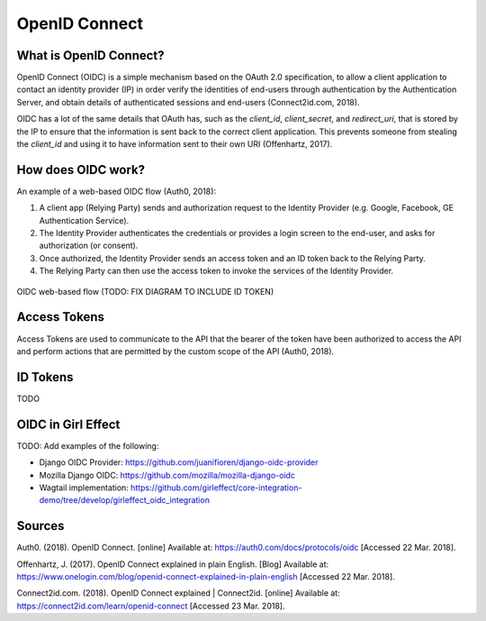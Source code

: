 OpenID Connect
==============

What is OpenID Connect?
-----------------------

OpenID Connect (OIDC) is a simple mechanism based on the OAuth 2.0
specification, to allow a client application to contact an identity
provider (IP) in order verify the identities of end-users through
authentication by the Authentication Server, and obtain details of
authenticated sessions and end-users (Connect2id.com, 2018).

OIDC has a lot of the same details that OAuth has, such as the *client_id*, *client_secret*, and *redirect_uri*,
that is stored by the IP to ensure that the information is sent back to the correct client application. This
prevents someone from stealing the *client_id* and using it to have information sent to their own URI (Offenhartz, 2017).


How does OIDC work?
-------------------
An example of a web-based OIDC flow (Auth0, 2018):

1. A client app (Relying Party) sends and authorization request to the Identity Provider (e.g. Google, Facebook, GE Authentication Service).
2. The Identity Provider authenticates the credentials or provides a login screen to the end-user, and asks for authorization (or consent).
3. Once authorized, the Identity Provider sends an access token and an ID token back to the Relying Party.
4. The Relying Party can then use the access token to invoke the services of the Identity Provider.

.. figure:: first_time_authentication.png
    :align: center

    OIDC web-based flow (TODO: FIX DIAGRAM TO INCLUDE ID TOKEN)

Access Tokens
-------------
Access Tokens are used to communicate to the API that the bearer of the
token have been authorized to access the API and perform actions that
are permitted by the custom scope of the API (Auth0, 2018).

ID Tokens
---------
TODO

OIDC in Girl Effect
-------------------

TODO: Add examples of the following:

- Django OIDC Provider: https://github.com/juanifioren/django-oidc-provider
- Mozilla Django OIDC: https://github.com/mozilla/mozilla-django-oidc
- Wagtail implementation: https://github.com/girleffect/core-integration-demo/tree/develop/girleffect_oidc_integration

Sources
-------
Auth0. (2018). OpenID Connect. [online] Available at: https://auth0.com/docs/protocols/oidc [Accessed 22 Mar. 2018].

Offenhartz, J. (2017). OpenID Connect explained in plain English.
[Blog] Available at: https://www.onelogin.com/blog/openid-connect-explained-in-plain-english [Accessed 22 Mar. 2018].

Connect2id.com. (2018). OpenID Connect explained | Connect2id. [online] Available at: https://connect2id.com/learn/openid-connect [Accessed 23 Mar. 2018].